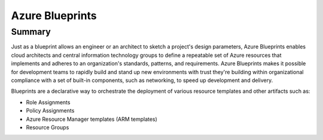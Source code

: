 Azure Blueprints
=============================

Summary
-----------------------------

Just as a blueprint allows an engineer or an architect to sketch a project's design parameters, 
Azure Blueprints enables cloud architects and central information technology groups to define 
a repeatable set of Azure resources that implements and adheres to an organization's standards, 
patterns, and requirements. Azure Blueprints makes it possible for development teams to rapidly 
build and stand up new environments with trust they're building within organizational compliance 
with a set of built-in components, such as networking, to speed up development and delivery.

Blueprints are a declarative way to orchestrate the deployment of various resource templates and other artifacts such as:

- Role Assignments
- Policy Assignments
- Azure Resource Manager templates (ARM templates)
- Resource Groups
